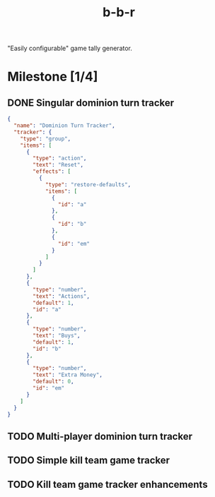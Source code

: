 #+title: b-b-r

"Easily configurable" game tally generator.

* Milestone [1/4]
** DONE Singular dominion turn tracker
   CLOSED: [2023-02-20 Mon 15:29]
   
#+begin_src json
{
  "name": "Dominion Turn Tracker",
  "tracker": {
    "type": "group",
    "items": [
      {
        "type": "action",
        "text": "Reset",
        "effects": [
          {
            "type": "restore-defaults",
            "items": [
              {
                "id": "a"
              },
              {
                "id": "b"
              },
              {
                "id": "em"
              }
            ]
          }
        ]
      },
      {
        "type": "number",
        "text": "Actions",
        "default": 1,
        "id": "a"
      },
      {
        "type": "number",
        "text": "Buys",
        "default": 1,
        "id": "b"
      },
      {
        "type": "number",
        "text": "Extra Money",
        "default": 0,
        "id": "em"
      }
    ]
  }
}
#+end_src
 
** TODO Multi-player dominion turn tracker
** TODO Simple kill team game tracker
** TODO Kill team game tracker enhancements
